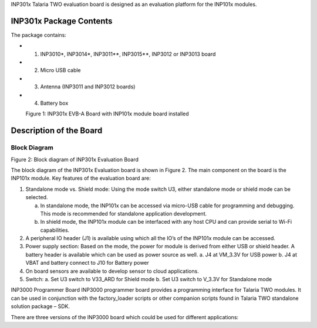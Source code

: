 INP301x Talaria TWO evaluation board is designed as an evaluation
platform for the INP101x modules.

INP301x Package Contents
========================

The package contains:

- 1. INP3010\*, INP3014\*, INP3011*\*, INP3015*\*, INP3012 or INP3013 board
- 2. Micro USB cable
- 3. Antenna (INP3011 and INP3012 boards)
- 4. Battery box

|image1|
            Figure 1: INP301x EVB-A Board with INP101x module board installed

Description of the Board
========================

Block Diagram
-------------

|image2|

Figure 2: Block diagram of INP301x Evaluation Board

The block diagram of the INP301x Evaluation board is shown in Figure 2.
The main component on the board is the INP101x module. Key features of
the evaluation board are:

1. Standalone mode vs. Shield mode: Using the mode switch U3, either
   standalone mode or shield mode can be selected.

   a. In standalone mode, the INP101x can be accessed via micro-USB
      cable for programming and debugging. This mode is recommended for
      standalone application development.

   b. In shield mode, the INP101x module can be interfaced with any host
      CPU and can provide serial to Wi-Fi capabilities.

2. A peripheral IO header (J1) is available using which all the IO’s of
   the INP101x module can be accessed.

3. Power supply section: Based on the mode, the power for module is
   derived from either USB or shield header. A battery header is
   available which can be used as power source as well.
   a. J4 at VM_3.3V for USB power
   b. J4 at VBAT and battery connect to J10 for Battery power

4. On board sensors are available to develop sensor to cloud
   applications.

5. Switch:
   a. Set U3 switch to V33_ARD for Shield mode
   b. Set U3 switch to V_3.3V for Standalone mode

INP3000 Programmer Board
INP3000 programmer board provides a programming interface for Talaria
TWO modules. It can be used in conjunction with the factory_loader
scripts or other companion scripts found in Talaria TWO standalone
solution package – SDK.

There are three versions of the INP3000 board which could be used for
different applications:


.. |image1| image:: media/images1.jpeg
   :width: 6.90551in
   :height: 4.25375in
.. |image2| image:: media/images2.jpeg
   :width: 4.92153in
   :height: 2.91528in
